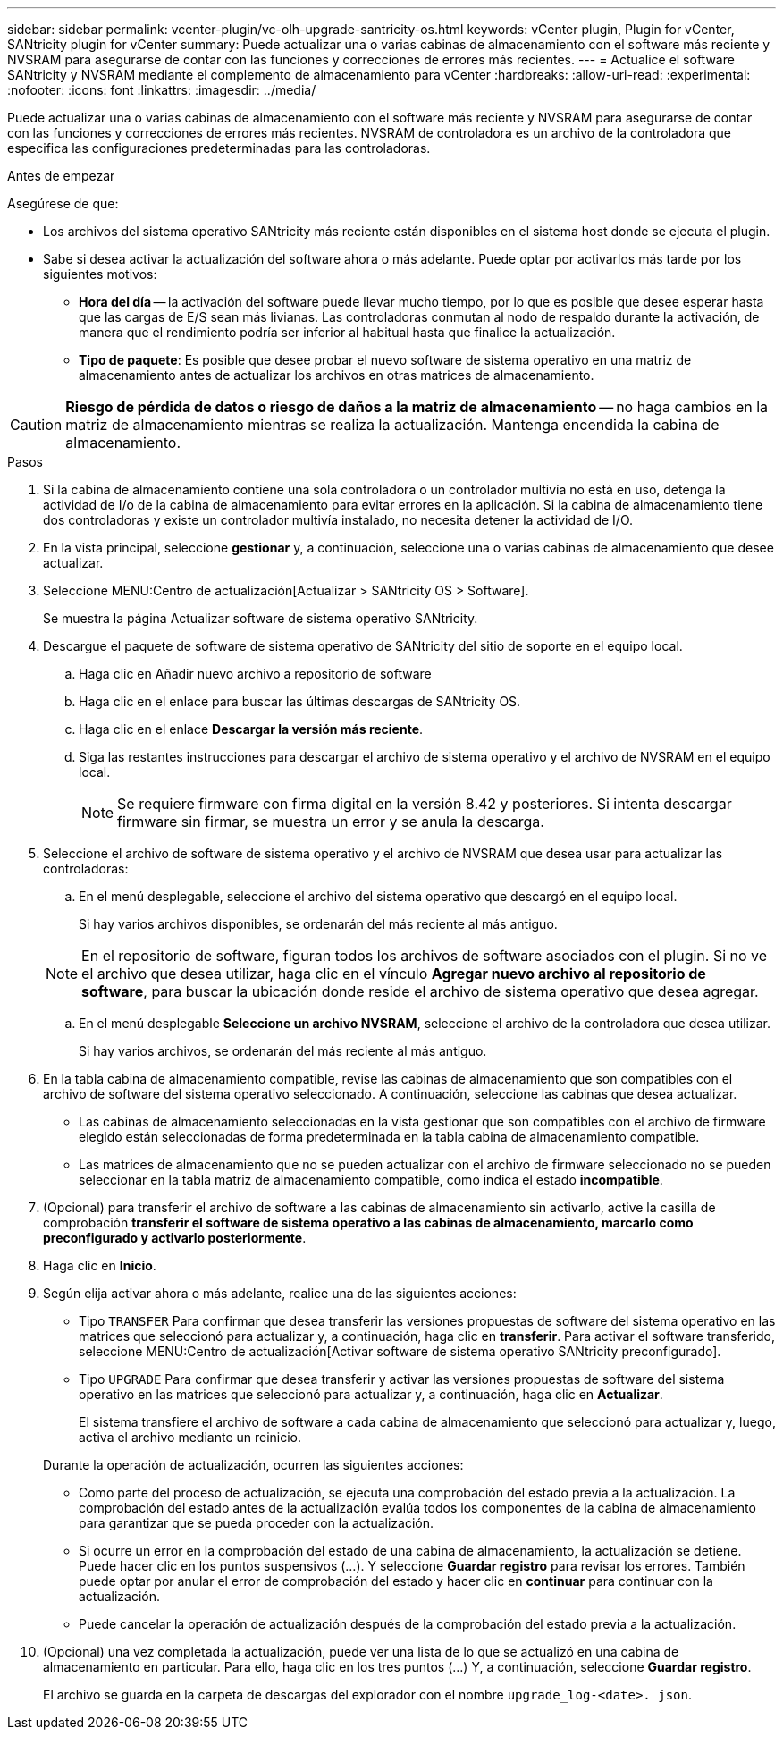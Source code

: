 ---
sidebar: sidebar 
permalink: vcenter-plugin/vc-olh-upgrade-santricity-os.html 
keywords: vCenter plugin, Plugin for vCenter, SANtricity plugin for vCenter 
summary: Puede actualizar una o varias cabinas de almacenamiento con el software más reciente y NVSRAM para asegurarse de contar con las funciones y correcciones de errores más recientes. 
---
= Actualice el software SANtricity y NVSRAM mediante el complemento de almacenamiento para vCenter
:hardbreaks:
:allow-uri-read: 
:experimental: 
:nofooter: 
:icons: font
:linkattrs: 
:imagesdir: ../media/


[role="lead"]
Puede actualizar una o varias cabinas de almacenamiento con el software más reciente y NVSRAM para asegurarse de contar con las funciones y correcciones de errores más recientes. NVSRAM de controladora es un archivo de la controladora que especifica las configuraciones predeterminadas para las controladoras.

.Antes de empezar
Asegúrese de que:

* Los archivos del sistema operativo SANtricity más reciente están disponibles en el sistema host donde se ejecuta el plugin.
* Sabe si desea activar la actualización del software ahora o más adelante. Puede optar por activarlos más tarde por los siguientes motivos:
+
** *Hora del día* -- la activación del software puede llevar mucho tiempo, por lo que es posible que desee esperar hasta que las cargas de E/S sean más livianas. Las controladoras conmutan al nodo de respaldo durante la activación, de manera que el rendimiento podría ser inferior al habitual hasta que finalice la actualización.
** *Tipo de paquete*: Es posible que desee probar el nuevo software de sistema operativo en una matriz de almacenamiento antes de actualizar los archivos en otras matrices de almacenamiento.





CAUTION: *Riesgo de pérdida de datos o riesgo de daños a la matriz de almacenamiento* -- no haga cambios en la matriz de almacenamiento mientras se realiza la actualización. Mantenga encendida la cabina de almacenamiento.

.Pasos
. Si la cabina de almacenamiento contiene una sola controladora o un controlador multivía no está en uso, detenga la actividad de I/o de la cabina de almacenamiento para evitar errores en la aplicación. Si la cabina de almacenamiento tiene dos controladoras y existe un controlador multivía instalado, no necesita detener la actividad de I/O.
. En la vista principal, seleccione *gestionar* y, a continuación, seleccione una o varias cabinas de almacenamiento que desee actualizar.
. Seleccione MENU:Centro de actualización[Actualizar > SANtricity OS > Software].
+
Se muestra la página Actualizar software de sistema operativo SANtricity.

. Descargue el paquete de software de sistema operativo de SANtricity del sitio de soporte en el equipo local.
+
.. Haga clic en Añadir nuevo archivo a repositorio de software
.. Haga clic en el enlace para buscar las últimas descargas de SANtricity OS.
.. Haga clic en el enlace *Descargar la versión más reciente*.
.. Siga las restantes instrucciones para descargar el archivo de sistema operativo y el archivo de NVSRAM en el equipo local.
+

NOTE: Se requiere firmware con firma digital en la versión 8.42 y posteriores. Si intenta descargar firmware sin firmar, se muestra un error y se anula la descarga.



. Seleccione el archivo de software de sistema operativo y el archivo de NVSRAM que desea usar para actualizar las controladoras:
+
.. En el menú desplegable, seleccione el archivo del sistema operativo que descargó en el equipo local.
+
Si hay varios archivos disponibles, se ordenarán del más reciente al más antiguo.

+

NOTE: En el repositorio de software, figuran todos los archivos de software asociados con el plugin. Si no ve el archivo que desea utilizar, haga clic en el vínculo *Agregar nuevo archivo al repositorio de software*, para buscar la ubicación donde reside el archivo de sistema operativo que desea agregar.

.. En el menú desplegable *Seleccione un archivo NVSRAM*, seleccione el archivo de la controladora que desea utilizar.
+
Si hay varios archivos, se ordenarán del más reciente al más antiguo.



. En la tabla cabina de almacenamiento compatible, revise las cabinas de almacenamiento que son compatibles con el archivo de software del sistema operativo seleccionado. A continuación, seleccione las cabinas que desea actualizar.
+
** Las cabinas de almacenamiento seleccionadas en la vista gestionar que son compatibles con el archivo de firmware elegido están seleccionadas de forma predeterminada en la tabla cabina de almacenamiento compatible.
** Las matrices de almacenamiento que no se pueden actualizar con el archivo de firmware seleccionado no se pueden seleccionar en la tabla matriz de almacenamiento compatible, como indica el estado *incompatible*.


. (Opcional) para transferir el archivo de software a las cabinas de almacenamiento sin activarlo, active la casilla de comprobación *transferir el software de sistema operativo a las cabinas de almacenamiento, marcarlo como preconfigurado y activarlo posteriormente*.
. Haga clic en *Inicio*.
. Según elija activar ahora o más adelante, realice una de las siguientes acciones:
+
** Tipo `TRANSFER` Para confirmar que desea transferir las versiones propuestas de software del sistema operativo en las matrices que seleccionó para actualizar y, a continuación, haga clic en *transferir*. Para activar el software transferido, seleccione MENU:Centro de actualización[Activar software de sistema operativo SANtricity preconfigurado].
** Tipo `UPGRADE` Para confirmar que desea transferir y activar las versiones propuestas de software del sistema operativo en las matrices que seleccionó para actualizar y, a continuación, haga clic en *Actualizar*.
+
El sistema transfiere el archivo de software a cada cabina de almacenamiento que seleccionó para actualizar y, luego, activa el archivo mediante un reinicio.

+
Durante la operación de actualización, ocurren las siguientes acciones:

** Como parte del proceso de actualización, se ejecuta una comprobación del estado previa a la actualización. La comprobación del estado antes de la actualización evalúa todos los componentes de la cabina de almacenamiento para garantizar que se pueda proceder con la actualización.
** Si ocurre un error en la comprobación del estado de una cabina de almacenamiento, la actualización se detiene. Puede hacer clic en los puntos suspensivos (…). Y seleccione *Guardar registro* para revisar los errores. También puede optar por anular el error de comprobación del estado y hacer clic en *continuar* para continuar con la actualización.
** Puede cancelar la operación de actualización después de la comprobación del estado previa a la actualización.


. (Opcional) una vez completada la actualización, puede ver una lista de lo que se actualizó en una cabina de almacenamiento en particular. Para ello, haga clic en los tres puntos (...) Y, a continuación, seleccione *Guardar registro*.
+
El archivo se guarda en la carpeta de descargas del explorador con el nombre `upgrade_log-<date>. json`.


